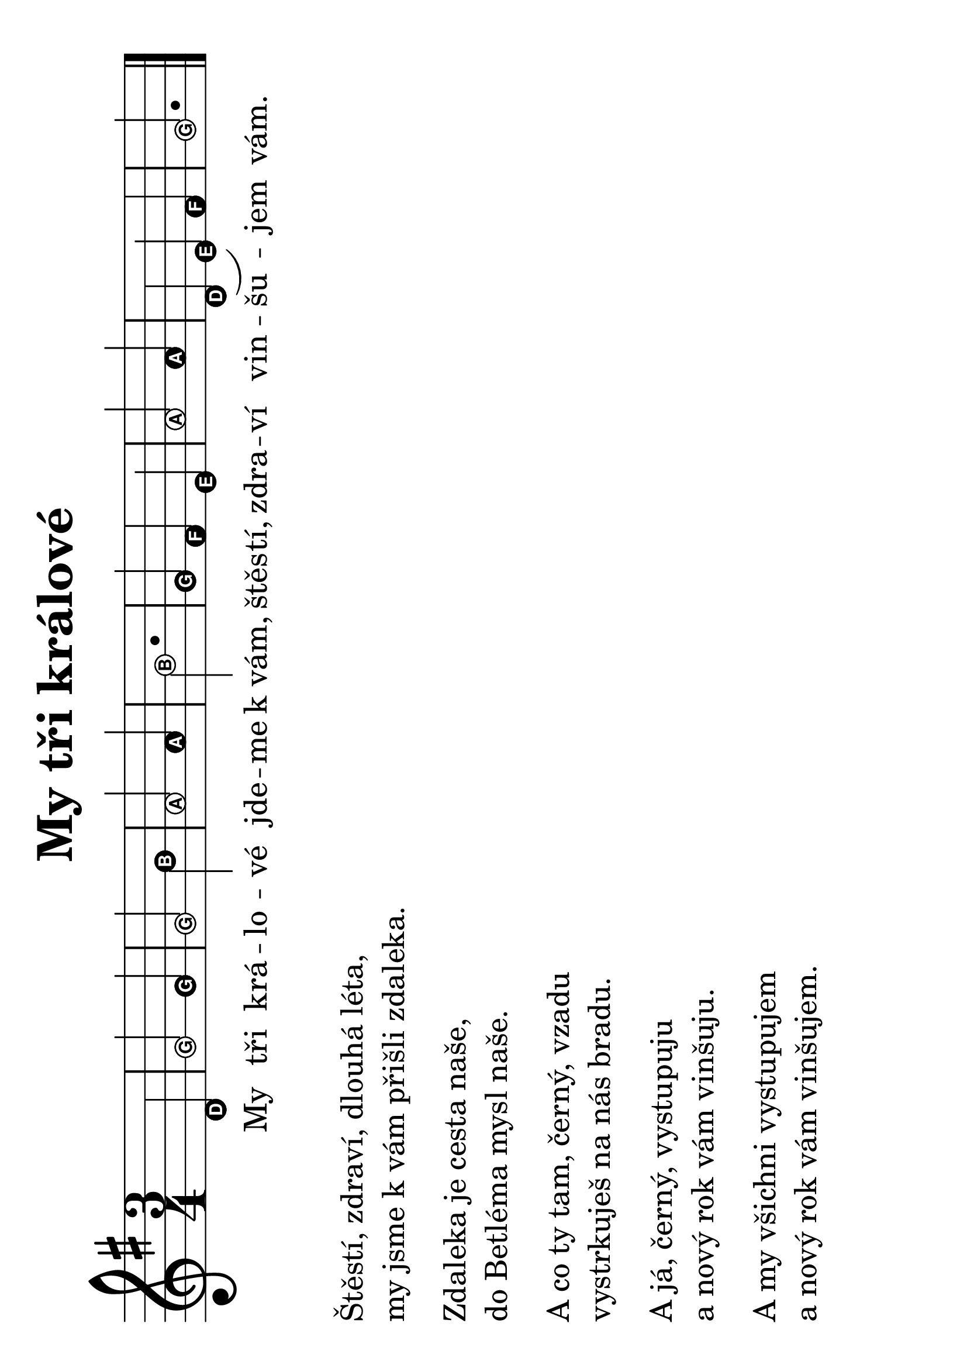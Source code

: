 #(set-global-staff-size 34)
#(set-default-paper-size "a4" 'landscape)
\version "2.20.0"
\layout {
  indent = 0.0
}
\header {
  title = "My tři králové"
  section = "koledy"
  tagline = ##f
}
\score {
<<
\new Staff {
  \new Voice = "melody" {
    \relative {
      \key g \major
      \easyHeadsOn
      \time 3/4
      s2 d'4 | g2 g4 | g2 b4 | a2 a4 | b2. |
      g4 fis e | a2 a4 | d,( e) fis | g2.
      \bar "|."
    }
  }
}
\new Lyrics \with {
  \override LyricText #'font-size = #-3
} \lyricsto "melody" {
  My tři krá -- lo -- vé jde -- me k_vám,
  štěs -- tí, zdra -- ví vin -- šu -- jem vám.
}
>>
\layout {
  #(layout-set-staff-size 50)
    \context {
    \Score
    \remove "Bar_number_engraver"
  }
}
\midi {}
}
\markup {
  \vspace #2
  \column {
    \line { Štěstí, zdraví, dlouhá léta, }
    \line { my jsme k vám přišli zdaleka. }
    \vspace #0.5
    \line { Zdaleka je cesta naše, }
    \line { do Betléma mysl naše. }
    \vspace #0.5
    \line { A co ty tam, černý, vzadu }
    \line { vystrkuješ na nás bradu. }
    \vspace #0.5
    \line { A já, černý, vystupuju }
    \line { a nový rok vám vinšuju. }
    \vspace #0.5
    \line { A my všichni vystupujem }
    \line { a nový rok vám vinšujem. }
  }
}
